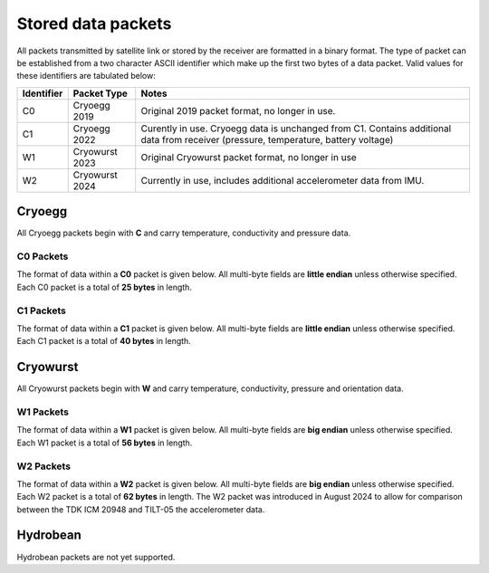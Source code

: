 .. _stored_data_packets:

Stored data packets
===================

All packets transmitted by satellite link or stored by the receiver are formatted in a binary format.  The type of packet can be established from a two character ASCII identifier which make up the first two bytes of a data packet. Valid values for these identifiers are tabulated below:

+------------+----------------------+-----------------------------------------+
| Identifier | Packet Type          | Notes                                   |
+============+======================+=========================================+
| C0         | Cryoegg 2019         | Original 2019 packet format, no longer  |
|            |                      | in use.                                 |
+------------+----------------------+-----------------------------------------+
| C1         | Cryoegg 2022         | Curently in use. Cryoegg data is        |
|            |                      | unchanged from C1. Contains additional  |
|            |                      | data from receiver (pressure,           |
|            |                      | temperature, battery voltage)           |
+------------+----------------------+-----------------------------------------+
| W1         | Cryowurst 2023       | Original Cryowurst packet format, no    |
|            |                      | longer in use                           |
+------------+----------------------+-----------------------------------------+
| W2         | Cryowurst 2024       | Currently in use, includes additional   |
|            |                      | accelerometer data from IMU.            |
+------------+----------------------+-----------------------------------------+

Cryoegg
-------
All Cryoegg packets begin with **C** and carry temperature, conductivity and pressure data.

C0 Packets
^^^^^^^^^^

The format of data within a **C0** packet is given below.  All multi-byte fields are **little endian** unless otherwise specified.  Each C0 packet is a total of **25 bytes** in length.

.. csv-table::
   :file: format_C0.csv
   :header-rows: 1

C1 Packets
^^^^^^^^^^
The format of data within a **C1** packet is given below.  All multi-byte fields are **little endian** unless otherwise specified.  Each C1 packet is a total of **40 bytes** in length.

.. csv-table::
   :file: format_C1.csv
   :header-rows: 1

Cryowurst 
---------
All Cryowurst packets begin with **W** and carry temperature, conductivity, pressure and orientation data.

W1 Packets
^^^^^^^^^^
The format of data within a **W1** packet is given below.  All multi-byte fields are **big endian** unless otherwise specified.  Each W1 packet is a total of **56 bytes** in length.

.. csv-table::
   :file: format_W1.csv
   :header-rows: 1

W2 Packets
^^^^^^^^^^
The format of data within a **W2** packet is given below.  All multi-byte fields are **big endian** unless otherwise specified.  Each W2 packet is a total of **62 bytes** in length.  The W2 packet was introduced in August 2024 to allow for comparison between the TDK ICM 20948 and TILT-05 the accelerometer data.

.. csv-table::
   :file: format_W2.csv
   :header-rows: 1

Hydrobean
---------
Hydrobean packets are not yet supported.
